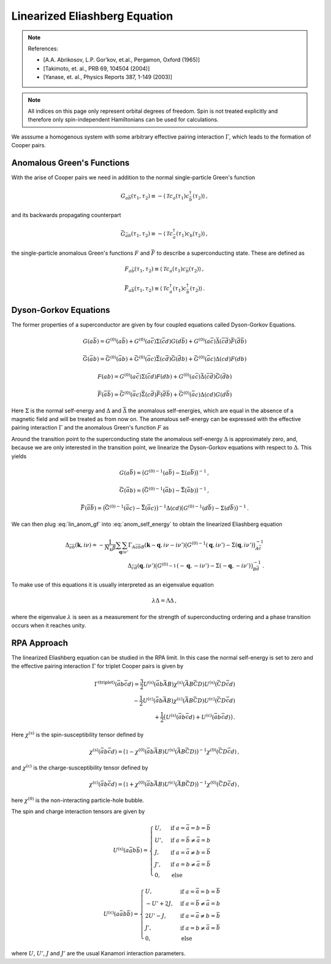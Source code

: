 .. _eliashberg:

Linearized Eliashberg Equation
================================

.. note::
    References:

    - [A.A. Abrikosov, L.P. Gor’kov, et.al., Pergamon, Oxford (1965)]
    - [Takimoto, et. al., PRB 69, 104504 (2004)]
    - [Yanase, et. al., Physics Reports 387, 1-149 (2003)]


.. note::
    All indices on this page only represent orbital degrees of freedom.
    Spin is not treated explicitly and therefore only spin-independent Hamiltonians can be used for calculations. 




We asssume a homogenous system with some arbitrary effective pairing interaction :math:`\Gamma`, which leads to the formation of Cooper pairs.

Anomalous Green's Functions
---------------------------

With the arise of Cooper pairs we need in addition to the normal single-particle Green's function

.. math::
   G_{a\bar{b}}(\tau_1, \tau_2) 
   \equiv 
   - \langle \mathcal{T} c_{a}(\tau_1) c^\dagger_{\bar{b}}(\tau_2) \rangle\,,

and its backwards propagating counterpart

.. math::
   \bar{G}_{\bar{a}b}(\tau_1, \tau_2) 
   \equiv 
   - \langle \mathcal{T} c^\dagger_{\bar{a}}(\tau_1) c_{b}(\tau_2) \rangle\,,

the single-particle anomalous Green's functions :math:`F` and :math:`\bar{F}` to describe a superconducting state.
These are defined as

.. math::
    F_{a\bar{b}}(\tau_1, \tau_2) 
    \equiv
   \langle \mathcal{T} c_{a}(\tau_1) c_{\bar{b}}(\tau_2) \rangle\,,

.. math::
    \bar{F}_{a\bar{b}}(\tau_1, \tau_2) 
    \equiv
   \langle \mathcal{T} c^\dagger_{a}(\tau_1) c^\dagger_{\bar{b}}(\tau_2) \rangle\,.

Dyson-Gorkov Equations
----------------------

The former properties of a superconductor are given by four coupled equations called Dyson-Gorkov Equations.

.. math::
    G(a\bar{b}) = G^{(0)}(a\bar{b}) + G^{(0)}(a\bar{c})\Sigma(\bar{c}d)G(d\bar{b}) +
    G^{(0)}(a\bar{c})\bar{\Delta}(\bar{c}\bar{d})\bar{F}(\bar{d}\bar{b})

.. math::
    \bar{G}(\bar{a}b) = \bar{G}^{(0)}(\bar{a}b) + \bar{G}^{(0)}(\bar{a}c)\bar{\Sigma}(c\bar{d})\bar{G}(\bar{d}b) +
    \bar{G}^{(0)}(\bar{a}c)\Delta(cd)F(db)

.. math::
    F(ab) = G^{(0)}(a\bar{c}) \Sigma(\bar{c}d) F(db)+
    G^{(0)}(a\bar{c}) \bar{\Delta}(\bar{c}\bar{d}) \bar{G}(\bar{d}b)

.. math::
    \bar{F}(\bar{a}\bar{b}) = \bar{G}^{(0)}(\bar{a}c) \bar{\Sigma}(c\bar{d}) \bar{F}(\bar{d}\bar{b})+
    \bar{G}^{(0)}(\bar{a}c) \Delta(cd) G(d\bar{b})

Here :math:`\Sigma` is the normal self-energy and :math:`\Delta` and :math:`\bar{\Delta}` the anomalous self-energies, which are equal in the absence of a magnetic field and will be treated as from now on.
The anomalous self-energy can be expressed with the effective pairing interaction :math:`\Gamma` and the anomalous Green's function :math:`F` as

.. math::
    \Delta_{\bar{a}\bar{b}}(\mathbf{k},i\nu) =  -\frac{1}{N_k \beta}\sum_{\mathbf{q}} \sum_{i\nu'}
    \Gamma_{A\bar{a}\bar{b}B}(\mathbf{k}-\mathbf{q}, i\nu - i\nu') F_{AB}(\mathbf{q}, i\nu')\,.
    :label: anom_self_energy

Around the transition point to the superconducting state the anomalous self-energy :math:`\Delta` is approximately zero, and, because we are only interested in the transition point, we linearize the Dyson-Gorkov equations with respect to :math:`\Delta`.
This yields

.. math::
    G(a\bar{b}) = \big({G^{(0)}}^{-1}(a\bar{b}) - \Sigma(a\bar{b})\big)^{-1}\,,

.. math::
    \bar{G}(\bar{a}b) = \big({\bar{G}^{(0)}}^{-1}(\bar{a}b) - \bar{\Sigma}(\bar{a}b)\big)^{-1}\,,

.. math:: 
    F(ab) =  \big({G^{(0)}}^{-1}(a\bar{c}) - \Sigma(a\bar{c})\big)^{-1} \Delta(\bar{c}\bar{d}) 
        \big({\bar{G}^{(0)}}^{-1}(\bar{d}b) - \bar{\Sigma}(\bar{d}b)\big)^{-1}\,,
    :label: lin_anom_gf

.. math:: 
    \bar{F}(\bar{a}\bar{b}) =  \big({\bar{G}^{(0)}}^{-1}(\bar{a}c) - \bar{\Sigma}(\bar{a}c)\big)^{-1} \Delta(cd) 
        \big({G^{(0)}}^{-1}(d\bar{b}) - \Sigma(d\bar{b})\big)^{-1}\,.

We can then plug :eq:`lin_anom_gf` into :eq:`anom_self_energy` to obtain the linearized Eliashberg equation

.. math::
    \Delta_{\bar{a}\bar{b}}(\mathbf{k},i\nu) =  -\frac{1}{N_k \beta}\sum_{\mathbf{q}} \sum_{i\nu'}
    \Gamma_{A\bar{a}\bar{b}B}(\mathbf{k}-\mathbf{q}, i\nu - i\nu') 
    \big({G^{(0)}}^{-1}(\mathbf{q}, i\nu') - \Sigma(\mathbf{q}, i\nu') \big)^{-1}_{A\bar{c}} \\
    \Delta_{\bar{c}\bar{d}}(\mathbf{q}, i\nu')
    \big({G^{(0)}}^{-1}_{}(-\mathbf{q}, -i\nu') - \Sigma_{}(-\mathbf{q}, -i\nu') \big)^{-1}_{B\bar{d}}\,.

To make use of this equations it is usually interpreted as an eigenvalue equation

.. math::
    \lambda \Delta = \Lambda \Delta\,,

where the eigenvalue :math:`\lambda` is seen as a measurement for the strength of superconducting ordering and a phase transition occurs when it reaches unity.

RPA Approach
------------

The linearized Eliashberg equation can be studied in the RPA limit.
In this case the normal self-energy is set to zero and the effective pairing interaction :math:`\Gamma` for triplet Cooper pairs is given by


.. math::
    \Gamma^{(\mathrm{triplet})}(\bar{a}b\bar{c}d) =
    \frac{3}{2} U^{(\mathrm{s})}(\bar{a}b\bar{A}B) \chi^{(\mathrm{s})}(\bar{A}B\bar{C}D) 
    U^{(\mathrm{s})}(\bar{C}D\bar{c}d) \\
    -\frac{1}{2} U^{(\mathrm{c})}(\bar{a}b\bar{A}B) \chi^{(\mathrm{c})}(\bar{A}B\bar{C}D) 
    U^{(\mathrm{c})}(\bar{C}D\bar{c}d) \\
   + \frac{1}{2}\big(U^{(\mathrm{s})}(\bar{a}b\bar{c}d)+
    U^{(\mathrm{c})}(\bar{a}b\bar{c}d)\big)\,.

Here :math:`\chi^{(\mathrm{s})}` is the spin-susceptibility tensor defined by

.. math::
    \chi^{(\mathrm{s})}(\bar{a}b\bar{c}d) = \big(\mathbb{1} - \chi^{(0)}(\bar{a}b\bar{A}B) 
    U^{(\mathrm{s})}(\bar{A}B\bar{C}D)\big)^{-1}  \chi^{(0)}(\bar{C}D\bar{c}d)\,,

and :math:`\chi^{(\mathrm{c})}` is the charge-susceptibility tensor defined by

.. math::
    \chi^{(\mathrm{c})}(\bar{a}b\bar{c}d) = \big(\mathbb{1} + \chi^{(0)}(\bar{a}b\bar{A}B) 
    U^{(\mathrm{c})}(\bar{A}B\bar{C}D)\big)^{-1}  \chi^{(0)}(\bar{C}D\bar{c}d)\,,

here :math:`\chi^{(0)}` is the non-interacting particle-hole bubble.

The spin and charge interaction tensors are given by

.. math::
    U^{(\mathrm{s})}(a\bar{a}b\bar{b}) =
    \begin{cases}
    U, & \mathrm{if}\;a=\bar{a}=b=\bar{b} \\
    U', & \mathrm{if}\;a=\bar{b}\neq \bar{a}=b \\
    J, & \mathrm{if}\;a=\bar{a}\neq b=\bar{b} \\
    J', & \mathrm{if}\;a=b\neq \bar{a}=\bar{b} \\
    0, & \mathrm{else}
    \end{cases}


.. math::
    U^{(\mathrm{c})}(a\bar{a}b\bar{b}) =
    \begin{cases}
    U, & \mathrm{if}\;a=\bar{a}=b=\bar{b} \\
    -U'+2J, & \mathrm{if}\;a=\bar{b}\neq \bar{a}=b \\
    2U'-J, & \mathrm{if}\;a=\bar{a}\neq b=\bar{b} \\
    J', & \mathrm{if}\;a=b\neq \bar{a}=\bar{b} \\
    0, & \mathrm{else}
    \end{cases}

where :math:`U`, :math:`U'`, :math:`J` and :math:`J'` are the usual Kanamori interaction parameters.





